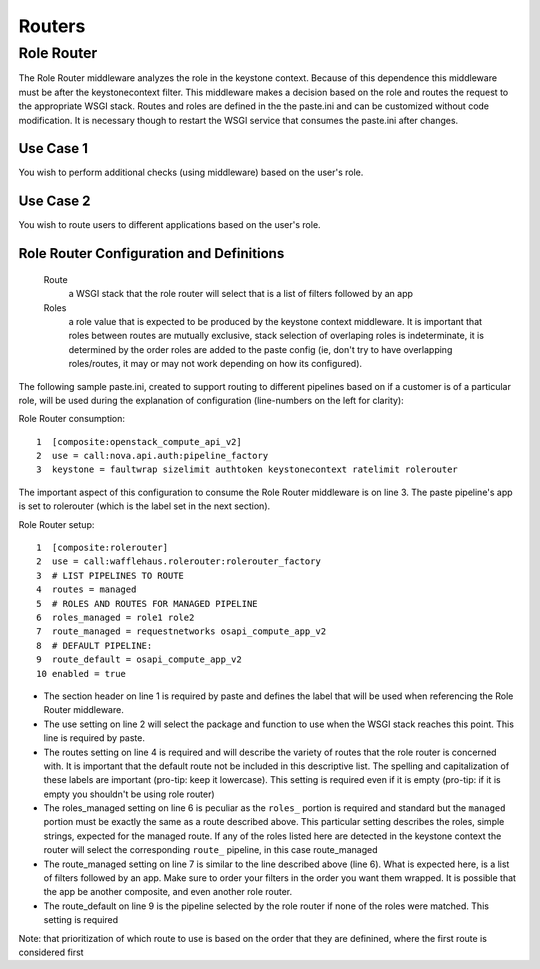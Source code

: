 =======
Routers
=======

Role Router
-----------

The Role Router middleware analyzes the role in the keystone context. Because
of this dependence this middleware must be after the keystonecontext filter.
This middleware makes a decision based on the role and routes the request to
the appropriate WSGI stack. Routes and roles are defined in the the paste.ini
and can be customized without code modification. It is necessary though to
restart the WSGI service that consumes the paste.ini after changes.

Use Case 1
~~~~~~~~~~

You wish to perform additional checks (using middleware) based on the user's
role.

Use Case 2
~~~~~~~~~~

You wish to route users to different applications based on the user's role.

Role Router Configuration and Definitions
~~~~~~~~~~~~~~~~~~~~~~~~~~~~~~~~~~~~~~~~~
    Route
        a WSGI stack that the role router will select that is a list of filters
        followed by an app
    Roles
        a role value that is expected to be produced by the keystone context
        middleware. It is important that roles between routes are mutually
        exclusive, stack selection of overlaping roles is indeterminate, it is
        determined by the order roles are added to the paste config (ie, don't
        try to have overlapping roles/routes, it may or may not work depending
        on how its configured).

The following sample paste.ini, created to support routing to different
pipelines based on if a customer is of a particular role, will be used during
the explanation of configuration (line-numbers on the left for clarity):

Role Router consumption::

    1  [composite:openstack_compute_api_v2]
    2  use = call:nova.api.auth:pipeline_factory
    3  keystone = faultwrap sizelimit authtoken keystonecontext ratelimit rolerouter

The important aspect of this configuration to consume the Role Router
middleware is on line 3. The paste pipeline's app is set to rolerouter (which
is the label set in the next section).

Role Router setup::

    1  [composite:rolerouter]
    2  use = call:wafflehaus.rolerouter:rolerouter_factory
    3  # LIST PIPELINES TO ROUTE
    4  routes = managed
    5  # ROLES AND ROUTES FOR MANAGED PIPELINE
    6  roles_managed = role1 role2
    7  route_managed = requestnetworks osapi_compute_app_v2
    8  # DEFAULT PIPELINE:
    9  route_default = osapi_compute_app_v2
    10 enabled = true

* The section header on line 1 is required by paste and defines the label that
  will be used when referencing the Role Router middleware.
* The use setting on line 2 will select the package and function to use when
  the WSGI stack reaches this point. This line is required by paste.
* The routes setting on line 4 is required and will describe the variety of
  routes that the role router is concerned with. It is important that the
  default route not be included in this descriptive list. The spelling and
  capitalization of these labels are important (pro-tip: keep it lowercase).
  This setting is required even if it is empty (pro-tip: if it is empty you
  shouldn't be using role router)
* The roles_managed setting on line 6 is peculiar as the ``roles_`` portion is
  required and standard but the ``managed`` portion must be exactly the same as
  a route described above. This particular setting describes the roles, simple
  strings, expected for the managed route. If any of the roles listed here are
  detected in the keystone context the router will select the corresponding
  ``route_`` pipeline, in this case route_managed
* The route_managed setting on line 7 is similar to the line described above
  (line 6). What is expected here, is a list of filters followed by an app. Make
  sure to order your filters in the order you want them wrapped. It is possible
  that the app be another composite, and even another role router.
* The route_default on line 9 is the pipeline selected by the role router if
  none of the roles were matched. This setting is required

Note: that prioritization of which route to use is based on the order that they
are definined, where the first route is considered first
